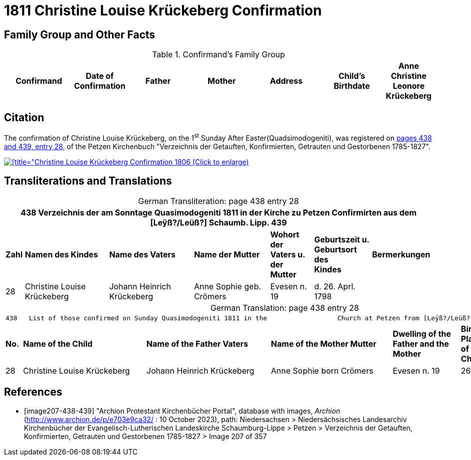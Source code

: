 = 1811 Christine Louise Krückeberg Confirmation
:page-role: doc-width

== Family Group and Other Facts

.Confirmand's Family Group
[cols="3,1,3,3,3,3,1"]
|===
|Confirmand|Date of Confirmation|Father|Mother|Address|Child's Birthdate

|Anne Christine Leonore Krückeberg|7 April 1811|Jobst Heinrich Krückeberg|Anna Christine Philipp. geb. Tegtmeier|no. 10 Bärenbusch|14 Feb. 1798
|===

== Citation

The confirmation of Christine Louise Krückeberg, on the 1^st^ Sunday After Easter(Quadsimodogeniti), was registered
on <<image207-438-439, pages 438 and 439, entry 28,>> of the Petzen Kirchenbuch "Verzeichnis
der Getauften, Konfirmierten, Getrauten und Gestorbenen 1785-1827".

image::petzen-band2-img207-entry28.jpg[[title="Christine Louise Krückeberg Confirmation 1806 (Click to enlarge),link=self]

== Transliterations and Translations

[caption="German Transliteration: "]
.page 438 entry 28
[%autowidth,frame="none"]
|===
7+l|438   Verzeichnis der am Sonntage Quasimodogeniti 1811 in der          Kirche zu Petzen Confirmirten aus dem [Leÿß?/Leüß?] Schaumb. Lipp.   439

s|Zahl s|Namen des Kindes s|Name des Vaters s|Name der Mutter s|Wohort der +
Vaters u. der +
Mutter s|Geburtszeit u. +
Geburtsort +
des +
Kindes s|Bermerkungen

|28|Christine Louise Krückeberg|Johann Heinrich Krückeberg|Anne Sophie geb. Crömers|Evesen n. 19|d. 26. Aprl. 1798|
|===

[caption="German Translation: "]
.page 438 entry 28
[%autowidth,frame="none"]
|===
7+l|
438   List of those confirmed on Sunday Quasimodogeniti 1811 in the                  Church at Petzen from [Leÿß?/Leüß?] Schaumburg Lippe   439

s|No. s|Name of the Child s|Name of the Father Vaters s|Name of the Mother Mutter s|Dwelling of the +
Father and the +
Mother s|Birth time and +
Place +
of the +
Childs s|Remarks

|28|Christine Louise Krückeberg|Johann Heinrich Krückeberg|Anne Sophie born Crömers|Evesen n. 19|26th Apr. 1798|
|===


[bibliography]
== References

* [[[image207-438-439]]] "Archion Protestant Kirchenbücher Portal", database with images, _Archion_ (http://www.archion.de/p/e703e9ca32/ : 10 October 2023), path: Niedersachsen > Niedersächsisches Landesarchiv  Kirchenbücher der Evangelisch-Lutherischen Landeskirche Schaumburg-Lippe > Petzen > Verzeichnis der Getauften, Konfirmierten, Getrauten und Gestorbenen 1785-1827 > Image 207 of 357
